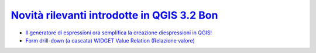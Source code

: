 `Novità rilevanti introdotte in QGIS 3.2 Bon`_
==============================================

.. feed-entry::
    :title: Novità rilevanti introdotte in QGIS 3.2 Bon
    :link:  http://hfcqgis.opendatasicilia.it/it/latest/release/novita_32.html
    :description: Novità rilevanti introdotte in QGIS 3.2 Bon
    :date: 2018-06-22

-  `Il generatore di espressioni ora semplifica la creazione diespressioni in QGIS!`_
-  `Form drill-down (a cascata) WIDGET Value Relation (Relazione valore)`_


.. raw:: html

    <embed>
        <p><a href="http://hfcqgis.opendatasicilia.it/it/latest/release/novita_32.html" target="_blank"><img width="400"  class="immagonobox" src="http://hfcqgis.opendatasicilia.it/it/latest/_images/novita_32_01.png" Title="Novità rilevanti introdotte in QGIS 3.2 Bonn 22/06/2018" alt="QGIS 3.2 Bonn" style="margin: 0 auto; display: block;" /></a></p>
    </embed>






.. _Novità rilevanti introdotte in QGIS 3.2 Bon: http://hfcqgis.opendatasicilia.it/it/latest/release/novita_32.html
.. _Il generatore di espressioni ora semplifica la creazione diespressioni in QGIS!: http://hfcqgis.opendatasicilia.it/it/latest/release/novita_32.html#generatore-di-espressioni-piu-utile
.. _Form drill-down (a cascata) WIDGET Value Relation (Relazione valore): http://hfcqgis.opendatasicilia.it/it/latest/release/novita_32.html#form-drill-down-a-cascata-widget-value-relation-relazione-valore
